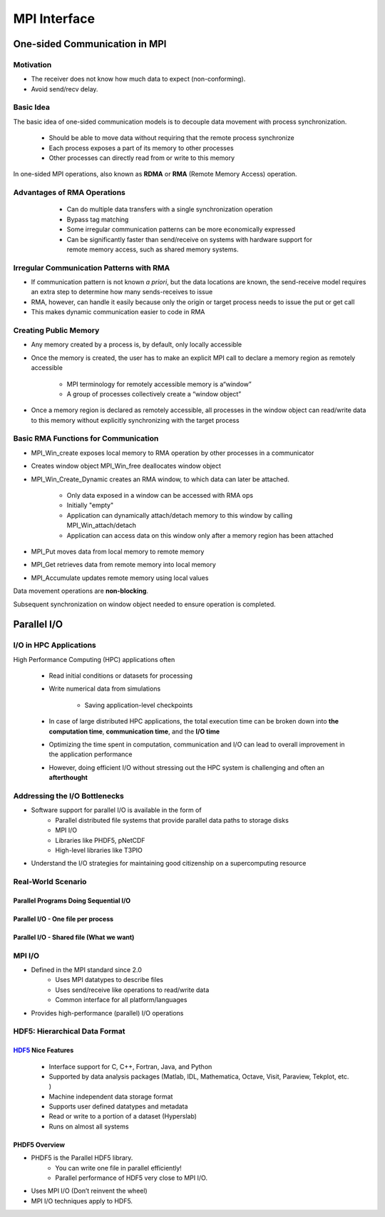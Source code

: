 MPI Interface
*****************************

One-sided Communication in MPI
===================================
Motivation
----------------------------------
- The receiver does not know how much data to expect (non-conforming).
 
- Avoid send/recv delay.

.. image:: /image/ghost_layer_ex.png 

Basic Idea
----------------------------------
The basic idea of one-sided communication models is to decouple data movement with process synchronization.

        - Should be able to move data without requiring that the remote process synchronize


        - Each process exposes a part of its memory to other processes

        - Other processes can directly read from or write to this memory

In one-sided MPI operations, also known as **RDMA** or **RMA** (Remote Memory Access) operation.

Advantages of RMA Operations
---------------------------------------------
        - Can do multiple data transfers with a single synchronization operation

        - Bypass tag matching

        - Some irregular communication patterns can be more economically expressed

        - Can be significantly faster than send/receive on systems with hardware support for remote memory access, such as shared memory systems.

 .. image:: /image/Two-sided-and-One-sided-Communication.png

Irregular Communication Patterns with RMA
---------------------------------------------------
- If communication pattern is not known *a priori*, but the data locations are known, the send-receive model requires an extra step to determine how many sends-receives to issue

- RMA, however, can handle it easily because only the origin or target process needs to issue the put or get call

- This makes dynamic communication easier to code in RMA
 
Creating Public Memory
------------------------------------------
- Any memory created by a process is, by default, only locally accessible

- Once the memory is created, the user has to make an explicit MPI call to declare a memory region as remotely accessible

        * MPI terminology for remotely accessible memory is a“window”

        * A group of processes collectively create a “window object”

- Once a memory region is declared as remotely accessible, all processes in the window object can read/write data to this memory without explicitly synchronizing with the target process

.. image:: /image/one-sided-getput.jpeg

Basic RMA Functions for Communication
------------------------------------------
- MPI_Win_create exposes local memory to RMA operation by other processes in a communicator

- Creates window object MPI_Win_free deallocates window object

- MPI_Win_Create_Dynamic creates an RMA window, to which data can later be attached.

        * Only data exposed in a window can be accessed with RMA ops
        * Initially "empty"

        *  Application can dynamically attach/detach memory to this window by calling MPI_Win_attach/detach
         
        * Application can access data on this window only after a memory region has been attached
 
- MPI_Put moves data from local memory to remote memory

- MPI_Get retrieves data from remote memory into local memory

- MPI_Accumulate updates remote memory using local values

Data movement operations are **non-blocking**.

Subsequent synchronization on window object needed to ensure operation is completed.

Parallel I/O
===================================

I/O in HPC Applications
-------------------------------------
High Performance Computing (HPC) applications often

  - Read initial conditions or datasets for processing

  - Write numerical data from simulations

        * Saving application-level checkpoints

  - In case of large distributed HPC applications, the total execution time can be broken down into **the computation time**, **communication time**, and the **I/O time**

  - Optimizing the time spent in computation, communication and I/O can lead to overall improvement in the application performance

  - However, doing efficient I/O without stressing out the HPC system is challenging and often an **afterthought**

Addressing the I/O Bottlenecks
--------------------------------------
- Software support for parallel I/O is available in the form of
        * Parallel distributed file systems that provide parallel
          data paths to storage disks
        * MPI I/O
        * Libraries like PHDF5, pNetCDF
        * High-level libraries like T3PIO

- Understand the I/O strategies for maintaining good citizenship on a supercomputing resource

Real-World Scenario
--------------------------------------

Parallel Programs Doing Sequential I/O
^^^^^^^^^^^^^^^^^^^^^^^^^^^^^^^^^^^^^^^^^^^^^
.. image:: /image/serial_io_one_proc.png

Parallel I/O - One file per process
^^^^^^^^^^^^^^^^^^^^^^^^^^^^^^^^^^^^^^^^^^^^^
.. image:: /image/parallel_io_one_file_per_proc.png

Parallel I/O - Shared file (What we want)
^^^^^^^^^^^^^^^^^^^^^^^^^^^^^^^^^^^^^^^^^^^^^^^^^
.. image:: /image/parallel_io_shared_file.png


MPI I/O
-------------------------------
- Defined in the MPI standard since 2.0
        * Uses MPI datatypes to describe files
        * Uses send/receive like operations to read/write data
        * Common interface for all platform/languages

- Provides high-performance (parallel) I/O operations

HDF5: Hierarchical Data Format
-----------------------------------

HDF5_ Nice Features
^^^^^^^^^^^^^^^^^^^^^^^^^^^^^^^^^^^^^
  - Interface support for C, C++, Fortran, Java, and Python

  - Supported by data analysis packages (Matlab, IDL, Mathematica, Octave, Visit, Paraview, Tekplot, etc. )

  - Machine independent data storage format

  - Supports user defined datatypes and metadata

  - Read or write to a portion of a dataset (Hyperslab)
    
  - Runs on almost all systems

.. _HDF5 : https://www.hdfgroup.org/solutions/hdf5/

PHDF5 Overview
^^^^^^^^^^^^^^^^^^^^^^^^^^^
- PHDF5 is the Parallel HDF5 library.
        * You can write one file in parallel efficiently!
        * Parallel performance of HDF5 very close to MPI I/O.

- Uses MPI I/O (Don’t reinvent the wheel)

- MPI I/O techniques apply to HDF5.

